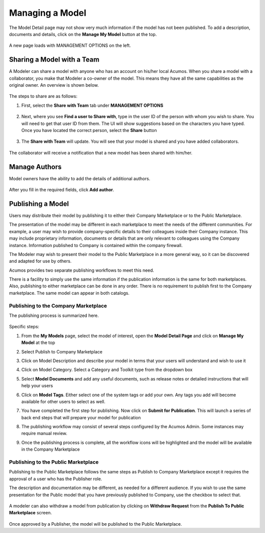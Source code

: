 .. ===============LICENSE_START=======================================================
.. Acumos CC-BY-4.0
.. ===================================================================================
.. Copyright (C) 2017-2018 AT&T Intellectual Property & Tech Mahindra. All rights reserved.
.. ===================================================================================
.. This Acumos documentation file is distributed by AT&T and Tech Mahindra
.. under the Creative Commons Attribution 4.0 International License (the "License");
.. you may not use this file except in compliance with the License.
.. You may obtain a copy of the License at
..
.. http://creativecommons.org/licenses/by/4.0
..
.. This file is distributed on an "AS IS" BASIS,
.. WITHOUT WARRANTIES OR CONDITIONS OF ANY KIND, either express or implied.
.. See the License for the specific language governing permissions and
.. limitations under the License.
.. ===============LICENSE_END=========================================================

================
Managing a Model
================
The Model Detail page may not show very much information if the model has not 
been published. To add a description, documents and details, click on the **Manage My Model** button at the top. 

    .. image:: ../images/portal/models_manageMyModelBtn.png
       :width: 75%

A new page loads with MANAGEMENT OPTIONS on the left.

    .. image:: ../images/portal/models_manageMyModel.png
       :width: 75%


Sharing a Model with a Team
===========================

A Modeler can share a model with anyone who has an account on his/her local
Acumos. When you share a model with a collaborator, you make that Modeler a
co-owner of the model. This means they have all the same capabilities as
the original owner. An overview is shown below.

    .. image:: ../images/portal/models_shareWithTeamJourney.png
       :width: 75%


The steps to share are as follows:

1. First, select the **Share with Team** tab under **MANAGEMENT OPTIONS**

    .. image:: ../images/portal/models_shareWithTeamTab.png

2. Next, where you see **Find a user to Share with**, type in the user ID
   of the person with whom you wish to share. You will need to get that user
   ID from them. The UI will show suggestions based on the characters
   you have typed. Once you have located the correct person, select the
   **Share** button

    .. image:: ../images/portal/models_shareWithTeamScreen.png


3. The **Share with Team** will update. You will see that your
   model is shared and you have added collaborators. 

    .. image:: ../images/portal/models_shareWithTeamDone.png


The collaborator will receive a notification that a new model has
been shared with him/her.

Manage Authors
==============
Model owners have the ability to add the details of additional authors.

    .. image:: ../images/portal/models_manageAuthors.png

After you fill in the required fields, click **Add author**.


Publishing a Model
==================

Users may distribute their model by publishing it to either their 
Company Marketplace or to the Public Marketplace.

The presentation of the model may be different in each marketplace to
meet the needs of the different communities. For example, a user may
wish to provide company-specific details to their colleagues inside
their Company instance. This may include proprietary information,
documents or details that are only relevant to colleagues using the
Company instance. Information published to Company is contained within the
company firewall.

The Modeler may wish to present their model to the Public Marketplace in a more
general way, so it can be discovered and adapted for use by others.

Acumos provides two separate publishing workflows to meet this need.

There is a facility to simply use the same information if the publication information is the same for both marketplaces. Also, publishing to
either marketplace can be done in any order. There is no requirement to
publish first to the Company marketplace. The same model can appear in
both catalogs.

Publishing to the Company Marketplace
-------------------------------------

The publishing process is summarized here.

    .. image:: ../images/portal/models_publishLocalJourney.png


Specific steps:

#. From the **My Models** page, select the model of interest, open the
   **Model Detail Page** and click on **Manage My Model** at the top
#. Select Publish to Company Marketplace
#. Click on Model Description and describe your model in terms that your
   users will understand and wish to use it
#. Click on Model Category. Select a Category and Toolkit type from the
   dropdown box
#. Select **Model Documents** and add any useful documents, such as release
   notes or detailed instructions that will help your users
#. Click on **Model Tags**. Either select one of the system tags or add your
   own. Any tags you add will become available for other users to select
   as well.
#. You have completed the first step for publishing. Now click on
   **Submit for Publication**. This will launch a series of back end
   steps that will prepare your model for publication
#. The publishing workflow may consist of several steps configured by the Acumos Admin. Some instances
   may require manual review.
#. Once the publishing process is complete, all the workflow icons will
   be highlighted and the model will be available in the Company
   Marketplace

    .. image:: ../images/portal/models_publishLocalSteps.png


Publishing to the Public Marketplace
------------------------------------

Publishing to the Public Marketplace follows the same steps as Publish
to Company Marketplace except it requires the approval of a user who has the Publisher role.

The description and documentation may be different, as needed for a
different audience. If you wish to use the same presentation for the
Public model that you have previously published to Company, use the
checkbox to select that.

        .. image:: ../images/portal/models_publish-public.png
           :width: 75%

A modeler can also withdraw a model from publication by clicking on **Withdraw Request** from the **Publish To Public Marketplace** screen.

    .. image:: ../images/portal/models_publish-withdraw.png

Once approved by a Publisher, the model will be published to the Public Marketplace.